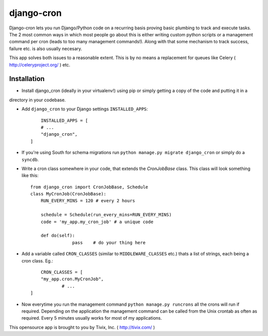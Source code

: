 ===========
django-cron
===========

Django-cron lets you run Django/Python code on a recurring basis proving basic plumbing to track and execute tasks. The 2 most common ways in which most people go about this is either writing custom python scripts or a management command per cron (leads to too many management commands!). Along with that some mechanism to track success, failure etc. is also usually necesary.

This app solves both issues to a reasonable extent. This is by no means a replacement for queues like Celery ( http://celeryproject.org/ ) etc.


Installation
------------

- Install django_cron (ideally in your virtualenv!) using pip or simply getting a copy of the code and putting it in a
directory in your codebase.

- Add ``django_cron`` to your Django settings ``INSTALLED_APPS``::
	
	INSTALLED_APPS = [
        # ...
        "django_cron",
    ]

- If you're using South for schema migrations run ``python manage.py migrate django_cron`` or simply do a ``syncdb``.

- Write a cron class somewhere in your code, that extends the `CronJobBase` class. This class will look something like this::

	from django_cron import CronJobBase, Schedule
	class MyCronJob(CronJobBase):
	    RUN_EVERY_MINS = 120 # every 2 hours
		
	    schedule = Schedule(run_every_mins=RUN_EVERY_MINS)
	    code = 'my_app.my_cron_job'	# a unique code
		
	    def do(self):
			pass	# do your thing here

- Add a variable called ``CRON_CLASSES`` (similar to ``MIDDLEWARE_CLASSES`` etc.) thats a list of strings, each being a cron class. Eg.::

	CRON_CLASSES = [
        "my_app.cron.MyCronJob",
		# ...
    ]

- Now everytime you run the management command ``python manage.py runcrons`` all the crons will run if required. Depending on the application the management command can be called from the Unix crontab as often as required. Every 5 minutes usually works for most of my applications.

This opensource app is brought to you by Tivix, Inc. ( http://tivix.com/ )
